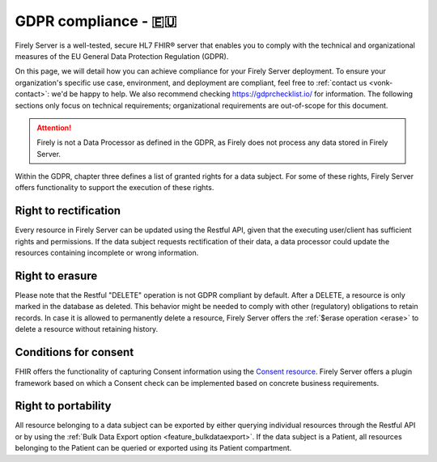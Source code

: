 .. _gdpr:

GDPR compliance - 🇪🇺
====================

Firely Server is a well-tested, secure HL7 FHIR® server that enables you to comply with the technical and organizational measures of the EU General Data Protection Regulation (GDPR).

On this page, we will detail how you can achieve compliance for your Firely Server deployment. To ensure your organization's specific use case, environment, and deployment are compliant, feel free to :ref:`contact us <vonk-contact>`: we'd be happy to help.
We also recommend checking `<https://gdprchecklist.io/>`_ for information. The following sections only focus on technical requirements; organizational requirements are out-of-scope for this document.

.. attention::

    Firely is not a Data Processor as defined in the GDPR, as Firely does not process any data stored in Firely Server.

Within the GDPR, chapter three defines a list of granted rights for a data subject. For some of these rights, Firely Server offers functionality to support the execution of these rights.

Right to rectification
----------------------

Every resource in Firely Server can be updated using the Restful API, given that the executing user/client has sufficient rights and permissions.
If the data subject requests rectification of their data, a data processor could update the resources containing incomplete or wrong information.

Right to erasure
----------------

Please note that the Restful "DELETE" operation is not GDPR compliant by default. After a DELETE, a resource is only marked in the database as deleted.
This behavior might be needed to comply with other (regulatory) obligations to retain records. In case it is allowed to permanently delete a resource, Firely Server offers the :ref:`$erase operation <erase>` to delete a resource without retaining history.

Conditions for consent
----------------------

FHIR offers the functionality of capturing Consent information using the `Consent resource <https://www.hl7.org/fhir/r4/consent.html>`_.
Firely Server offers a plugin framework based on which a Consent check can be implemented based on concrete business requirements.

Right to portability
--------------------

All resource belonging to a data subject can be exported by either querying individual resources through the Restful API or by using the :ref:`Bulk Data Export option <feature_bulkdataexport>`.
If the data subject is a Patient, all resources belonging to the Patient can be queried or exported using its Patient compartment.